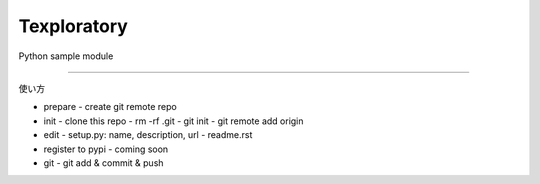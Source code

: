 Texploratory
========================

Python sample module

---------------

使い方

- prepare
  - create git remote repo
- init
  - clone this repo
  - rm -rf .git
  - git init
  - git remote add origin
- edit
  - setup.py: name, description, url
  - readme.rst
- register to pypi
  - coming soon
- git
  - git add & commit & push

